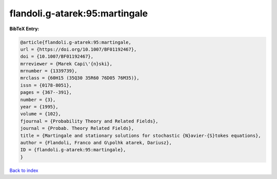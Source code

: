 flandoli.g-atarek:95:martingale
===============================

.. :cite:t:`flandoli.g-atarek:95:martingale`

.. bibliography:: ../../All.bib

**BibTeX Entry:**

.. code-block:: bibtex

   @article{flandoli.g-atarek:95:martingale,
   url = {https://doi.org/10.1007/BF01192467},
   doi = {10.1007/BF01192467},
   mrreviewer = {Marek Capi\'{n}ski},
   mrnumber = {1339739},
   mrclass = {60H15 (35Q30 35R60 76D05 76M35)},
   issn = {0178-8051},
   pages = {367--391},
   number = {3},
   year = {1995},
   volume = {102},
   fjournal = {Probability Theory and Related Fields},
   journal = {Probab. Theory Related Fields},
   title = {Martingale and stationary solutions for stochastic {N}avier-{S}tokes equations},
   author = {Flandoli, Franco and G\polhk atarek, Dariusz},
   ID = {flandoli.g-atarek:95:martingale},
   }

`Back to index <../index>`_

